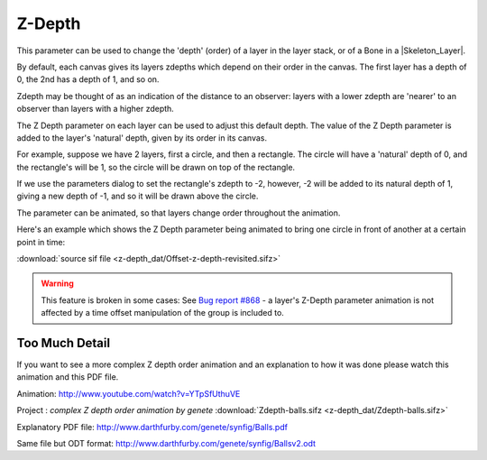 .. _parameters_zdepth:

########################
    Z-Depth
########################

This parameter can be used to change the 'depth' (order) of a layer in
the layer stack, or of a Bone in a |Skeleton_Layer|.

By default, each canvas gives its layers zdepths which depend on their
order in the canvas. The first layer has a depth of 0, the 2nd has a
depth of 1, and so on.

Zdepth may be thought of as an indication of the distance to an
observer: layers with a lower zdepth are 'nearer' to an observer than
layers with a higher zdepth.

The Z Depth parameter on each layer can be used to adjust this default
depth. The value of the Z Depth parameter is added to the layer's
'natural' depth, given by its order in its canvas.

For example, suppose we have 2 layers, first a circle, and then a
rectangle. The circle will have a 'natural' depth of 0, and the
rectangle's will be 1, so the circle will be drawn on top of the
rectangle.

If we use the parameters dialog to set the rectangle's zdepth to -2,
however, -2 will be added to its natural depth of 1, giving a new depth
of -1, and so it will be drawn above the circle.

The parameter can be animated, so that layers change order throughout
the animation.

Here's an example which shows the Z Depth parameter being animated to
bring one circle in front of another at a certain point in time:

|Offset-z-depth-revisited.gif| :download:`source sif
file <z-depth_dat/Offset-z-depth-revisited.sifz>`

.. warning::

   This feature is broken in some cases: See `Bug report #868 <http://www.synfig.org/issues/thebuggenie/synfig/issues/868>`__   -  a layer's Z-Depth parameter animation is not affected by a time offset manipulation of the group is included to.

.. _parameters_zdepth  Too Much Detail:

Too Much Detail
---------------

If you want to see a more complex Z depth order animation and an
explanation to how it was done please watch this animation and this PDF
file.

Animation: http://www.youtube.com/watch?v=YTpSfUthuVE

Project : *complex Z depth order animation by genete* :download:`Zdepth-balls.sifz <z-depth_dat/Zdepth-balls.sifz>`

Explanatory PDF file: http://www.darthfurby.com/genete/synfig/Balls.pdf

Same file but ODT format:
http://www.darthfurby.com/genete/synfig/Ballsv2.odt

.. |Offset-z-depth-revisited.gif| image:: z-depth_dat/Offset-z-depth-revisited.gif
